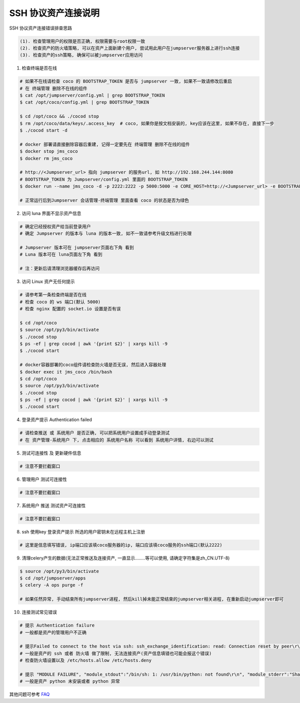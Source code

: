 SSH 协议资产连接说明
--------------------------------

SSH 协议资产连接错误排查思路

.. code-block:: vim

    (1). 检查管理用户的权限是否正确, 权限需要与root权限一致
    (2). 检查资产的防火墙策略, 可以在资产上面新建个用户, 尝试用此用户在jumpserver服务器上进行ssh连接
    (3). 检查资产的ssh策略, 确保可以被jumpserver应用访问

1. 检查终端是否在线

.. image:: _static/img/faq_linux_01.jpg

.. code-block:: shell

    # 如果不在线请检查 coco 的 BOOTSTRAP_TOKEN 是否与 jumpserver 一致, 如果不一致请修改后重启
    # 在 终端管理 删除不在线的组件
    $ cat /opt/jumpserver/config.yml | grep BOOTSTRAP_TOKEN
    $ cat /opt/coco/config.yml | grep BOOTSTRAP_TOKEN

    $ cd /opt/coco && ./cocod stop
    $ rm /opt/coco/data/keys/.access_key  # coco, 如果你是按文档安装的, key应该在这里, 如果不存在, 直接下一步
    $ ./cocod start -d

    # docker 部署请直接删除容器后重建, 记得一定要先在 终端管理 删除不在线的组件
    $ docker stop jms_coco
    $ docker rm jms_coco

    # http://<Jumpserver_url> 指向 jumpserver 的服务url, 如 http://192.168.244.144:8080
    # BOOTSTRAP_TOKEN 为 Jumpserver/config.yml 里面的 BOOTSTRAP_TOKEN
    $ docker run --name jms_coco -d -p 2222:2222 -p 5000:5000 -e CORE_HOST=http://<Jumpserver_url> -e BOOTSTRAP_TOKEN=xxxxxx jumpserver/jms_coco:1.4.8

    # 正常运行后到Jumpserver 会话管理-终端管理 里面查看 coco 的状态是否为绿色

2. 访问 luna 界面不显示资产信息

.. code-block:: vim

    # 确定已经授权资产给当前登录用户
    # 确定 Jumpserver 的版本与 luna 的版本一致, 如不一致请参考升级文档进行处理

    # Jumpserver 版本可在 jumpserver页面右下角 看到
    # Luna 版本可在 luna页面左下角 看到

    # 注：更新后请清理浏览器缓存后再访问

.. image:: _static/img/faq_linux_02.jpg

3. 访问 Linux 资产无任何提示

.. code-block:: vim

    # 请参考第一条检查终端是否在线
    # 检查 coco 的 ws 端口(默认 5000)
    # 检查 nginx 配置的 socket.io 设置是否有误

    $ cd /opt/coco
    $ source /opt/py3/bin/activate
    $ ./cocod stop
    $ ps -ef | grep cocod | awk '{print $2}' | xargs kill -9
    $ ./cocod start

    # docker容器部署的coco组件请检查防火墙是否无误, 然后进入容器处理
    $ docker exec it jms_coco /bin/bash
    $ cd /opt/coco
    $ source /opt/py3/bin/activate
    $ ./cocod stop
    $ ps -ef | grep cocod | awk '{print $2}' | xargs kill -9
    $ ./cocod start

.. image:: _static/img/faq_linux_03.jpg

4. 登录资产提示 Authentication failed

.. code-block:: vim

    # 请检查推送 或 系统用户 是否正确, 可以把系统用户设置成手动登录测试
    # 在 资产管理-系统用户 下, 点击相应的 系统用户名称 可以看到 系统用户详情, 右边可以测试

.. image:: _static/img/faq_linux_04.jpg

5. 测试可连接性 及 更新硬件信息

.. code-block:: vim

    # 注意不要拦截窗口

.. image:: _static/img/faq_linux_05.jpg
.. image:: _static/img/faq_linux_06.jpg

6. 管理用户 测试可连接性

.. code-block:: vim

    # 注意不要拦截窗口

.. image:: _static/img/faq_linux_07.jpg
.. image:: _static/img/faq_linux_08.jpg

7. 系统用户 推送 测试资产可连接性

.. code-block:: vim

    # 注意不要拦截窗口

.. image:: _static/img/faq_linux_09.jpg
.. image:: _static/img/faq_linux_10.jpg

8. ssh 使用key 登录资产提示 所选的用户密钥未在远程主机上注册

.. code-block:: vim

    # 这里是信息填写错误, ip端口应该填coco服务器的ip, 端口应该填coco服务的ssh端口(默认2222)

9. 清理celery产生的数据(无法正常推送及连接资产, 一直显示........等可以使用, 请确定字符集是zh_CN.UTF-8)

.. code-block:: shell

    $ source /opt/py3/bin/activate
    $ cd /opt/jumpserver/apps
    $ celery -A ops purge -f

    # 如果任然异常, 手动结束所有jumpserver进程, 然后kill掉未能正常结束的jumpserver相关进程, 在重新启动jumpserver即可

10. 连接测试常见错误

.. code-block:: vim

    # 提示 Authentication failure
    # 一般都是资产的管理用户不正确

    # 提示Failed to connect to the host via ssh: ssh_exchange_identification: read: Connection reset by peer\r\n
    # 一般是资产的 ssh 或者 防火墙 做了限制, 无法连接资产(资产信息填错也可能会报这个错误)
    # 检查防火墙设置以及 /etc/hosts.allow /etc/hosts.deny

    # 提示 "MODULE FAILURE", "module_stdout":"/bin/sh: 1: /usr/bin/python: not found\r\n", "module_stderr":"Shared connection to xx.xx.xx.xx closed.\r\n"
    # 一般是资产 python 未安装或者 python 异常

其他问题可参考 `FAQ <faq.html>`_
